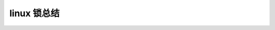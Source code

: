 linux 锁总结
--------------------------
.. code-block:: c
   :caption: struct_task --> mm
   :emphasize-lines: 4,5
   :linenos:
   
   
